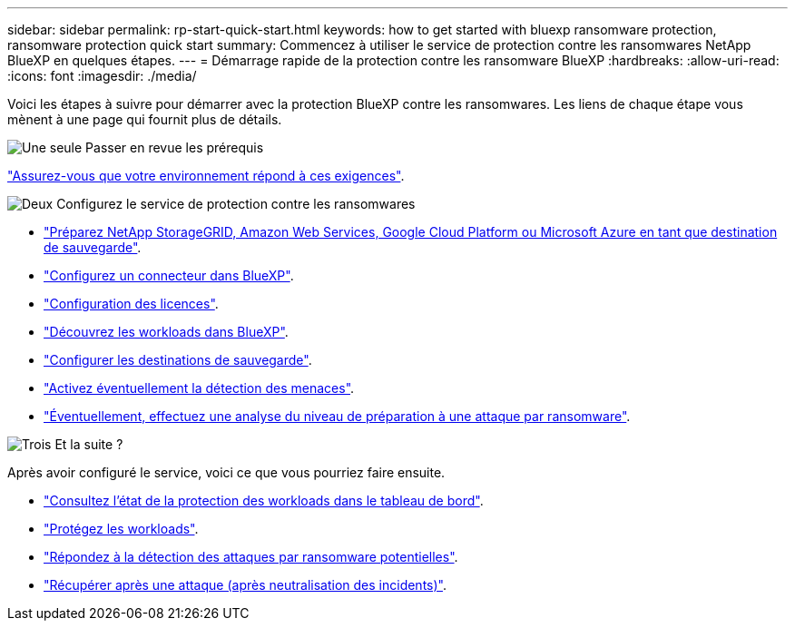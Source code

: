 ---
sidebar: sidebar 
permalink: rp-start-quick-start.html 
keywords: how to get started with bluexp ransomware protection, ransomware protection quick start 
summary: Commencez à utiliser le service de protection contre les ransomwares NetApp BlueXP en quelques étapes. 
---
= Démarrage rapide de la protection contre les ransomware BlueXP
:hardbreaks:
:allow-uri-read: 
:icons: font
:imagesdir: ./media/


[role="lead"]
Voici les étapes à suivre pour démarrer avec la protection BlueXP contre les ransomwares. Les liens de chaque étape vous mènent à une page qui fournit plus de détails.

.image:https://raw.githubusercontent.com/NetAppDocs/common/main/media/number-1.png["Une seule"] Passer en revue les prérequis
[role="quick-margin-para"]
link:rp-start-prerequisites.html["Assurez-vous que votre environnement répond à ces exigences"].

.image:https://raw.githubusercontent.com/NetAppDocs/common/main/media/number-2.png["Deux"] Configurez le service de protection contre les ransomwares
[role="quick-margin-list"]
* link:rp-start-setup.html["Préparez NetApp StorageGRID, Amazon Web Services, Google Cloud Platform ou Microsoft Azure en tant que destination de sauvegarde"].
* link:rp-start-setup.html["Configurez un connecteur dans BlueXP"].
* link:rp-start-licenses.html["Configuration des licences"].
* link:rp-start-discover.html["Découvrez les workloads dans BlueXP"].
* link:rp-start-setup.html["Configurer les destinations de sauvegarde"].
* link:rp-start-setup.html["Activez éventuellement la détection des menaces"].
* link:rp-start-simulate.html["Éventuellement, effectuez une analyse du niveau de préparation à une attaque par ransomware"].


.image:https://raw.githubusercontent.com/NetAppDocs/common/main/media/number-3.png["Trois"] Et la suite ?
[role="quick-margin-para"]
Après avoir configuré le service, voici ce que vous pourriez faire ensuite.

[role="quick-margin-list"]
* link:rp-use-dashboard.html["Consultez l'état de la protection des workloads dans le tableau de bord"].
* link:rp-use-protect.html["Protégez les workloads"].
* link:rp-use-alert.html["Répondez à la détection des attaques par ransomware potentielles"].
* link:rp-use-recover.html["Récupérer après une attaque (après neutralisation des incidents)"].

